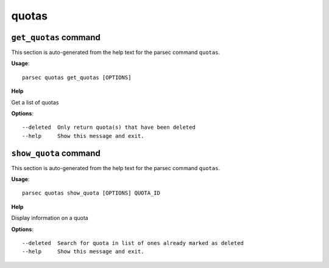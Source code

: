 quotas
======

``get_quotas`` command
----------------------

This section is auto-generated from the help text for the parsec command
``quotas``.

**Usage**::

    parsec quotas get_quotas [OPTIONS]

**Help**

Get a list of quotas

**Options**::


      --deleted  Only return quota(s) that have been deleted
      --help     Show this message and exit.
    

``show_quota`` command
----------------------

This section is auto-generated from the help text for the parsec command
``quotas``.

**Usage**::

    parsec quotas show_quota [OPTIONS] QUOTA_ID

**Help**

Display information on a quota

**Options**::


      --deleted  Search for quota in list of ones already marked as deleted
      --help     Show this message and exit.
    
